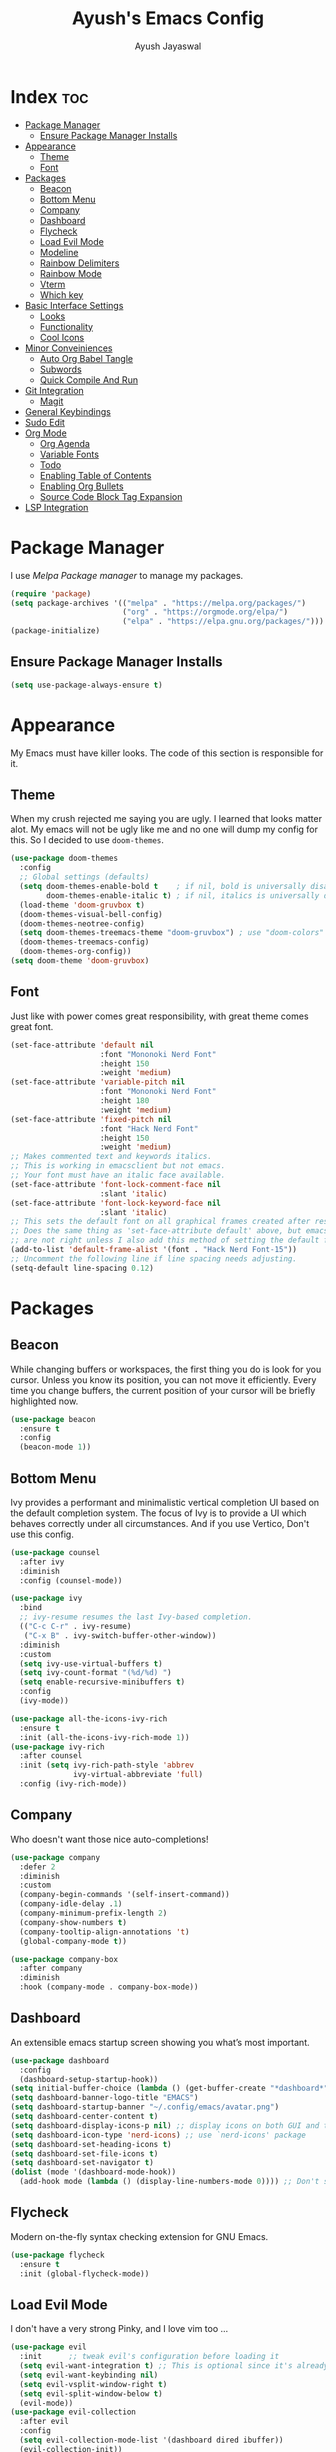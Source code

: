 #+TITLE: Ayush's Emacs Config
#+AUTHOR: Ayush Jayaswal 
#+DESCRIPTION: Ayush's Config For emacs
#+OPTIONS: toc:3
#+PROPERTY: header-args:emacs-lisp :tangle ./init.el
#+STARTUP: showeverything 
#+auto_tangle: t

* Index                                                                 :toc:
- [[#package-manager][Package Manager]]
  - [[#ensure-package-manager-installs][Ensure Package Manager Installs]]
- [[#appearance][Appearance]]
  - [[#theme][Theme]]
  - [[#font][Font]]
- [[#packages][Packages]]
  - [[#beacon][Beacon]]
  - [[#bottom-menu][Bottom Menu]]
  - [[#company][Company]]
  - [[#dashboard][Dashboard]]
  - [[#flycheck][Flycheck]]
  - [[#load-evil-mode][Load Evil Mode]]
  - [[#modeline][Modeline]]
  - [[#rainbow-delimiters][Rainbow Delimiters]]
  - [[#rainbow-mode][Rainbow Mode]]
  - [[#vterm][Vterm]]
  - [[#which-key][Which key]]
- [[#basic-interface-settings][Basic Interface Settings]]
  - [[#looks][Looks]]
  - [[#functionality][Functionality]]
  - [[#cool-icons][Cool Icons]]
- [[#minor-conveiniences][Minor Conveiniences]]
  - [[#auto-org-babel-tangle][Auto Org Babel Tangle]]
  - [[#subwords][Subwords]]
  - [[#quick-compile-and-run][Quick Compile And Run]]
- [[#git-integration][Git Integration]]
  - [[#magit][Magit]]
- [[#general-keybindings][General Keybindings]]
- [[#sudo-edit][Sudo Edit]]
- [[#org-mode][Org Mode]]
  - [[#org-agenda][Org Agenda]]
  - [[#variable-fonts][Variable Fonts]]
  - [[#todo][Todo]]
  - [[#enabling-table-of-contents][Enabling Table of Contents]]
  - [[#enabling-org-bullets][Enabling Org Bullets]]
  - [[#source-code-block-tag-expansion][Source Code Block Tag Expansion]]
- [[#lsp-integration][LSP Integration]]

* Package Manager
I use /Melpa Package manager/ to manage my packages.
#+begin_src emacs-lisp
  (require 'package)
  (setq package-archives '(("melpa" . "https://melpa.org/packages/")
                           ("org" . "https://orgmode.org/elpa/")
                           ("elpa" . "https://elpa.gnu.org/packages/")))
  (package-initialize)
#+end_src
** Ensure Package Manager Installs
#+begin_src emacs-lisp
  (setq use-package-always-ensure t)
#+end_src
* Appearance
My Emacs must have killer looks. The code of this section is responsible for it.
** Theme
When my crush rejected me saying you are ugly. I learned that looks matter alot.
My emacs will not be ugly like me and no one will dump my config for this.
So I decided to use =doom-themes=.
#+begin_src emacs-lisp
  (use-package doom-themes
    :config
    ;; Global settings (defaults)
    (setq doom-themes-enable-bold t    ; if nil, bold is universally disabled
          doom-themes-enable-italic t) ; if nil, italics is universally disabled
    (load-theme 'doom-gruvbox t)
    (doom-themes-visual-bell-config)
    (doom-themes-neotree-config)
    (setq doom-themes-treemacs-theme "doom-gruvbox") ; use "doom-colors" for less minimal icon theme
    (doom-themes-treemacs-config)
    (doom-themes-org-config))
  (setq doom-theme 'doom-gruvbox)
#+end_src
** Font
Just like with power comes great responsibility, with great theme comes great font.
#+begin_src emacs-lisp
  (set-face-attribute 'default nil
                      :font "Mononoki Nerd Font"
                      :height 150
                      :weight 'medium)
  (set-face-attribute 'variable-pitch nil
                      :font "Mononoki Nerd Font"
                      :height 180
                      :weight 'medium)
  (set-face-attribute 'fixed-pitch nil
                      :font "Hack Nerd Font"
                      :height 150
                      :weight 'medium)
  ;; Makes commented text and keywords italics.
  ;; This is working in emacsclient but not emacs.
  ;; Your font must have an italic face available.
  (set-face-attribute 'font-lock-comment-face nil
                      :slant 'italic)
  (set-face-attribute 'font-lock-keyword-face nil
                      :slant 'italic)
  ;; This sets the default font on all graphical frames created after restarting Emacs.
  ;; Does the same thing as 'set-face-attribute default' above, but emacsclient fonts
  ;; are not right unless I also add this method of setting the default font.
  (add-to-list 'default-frame-alist '(font . "Hack Nerd Font-15"))
  ;; Uncomment the following line if line spacing needs adjusting.
  (setq-default line-spacing 0.12)
#+end_src
* Packages
** Beacon
While changing buffers or workspaces, the first thing you do is look for you cursor. Unless you know its position, you can not move it efficiently.
Every time you change buffers, the current position of your cursor will be briefly highlighted now.
#+begin_src emacs-lisp
  (use-package beacon
    :ensure t
    :config
    (beacon-mode 1))
#+end_src
** Bottom Menu
Ivy provides a performant and minimalistic vertical completion UI based on the default completion system. The focus of Ivy is to provide a UI which behaves correctly under all circumstances. And if you use Vertico, Don't use this config.
#+begin_src emacs-lisp
  (use-package counsel
    :after ivy
    :diminish
    :config (counsel-mode))

  (use-package ivy
    :bind
    ;; ivy-resume resumes the last Ivy-based completion.
    (("C-c C-r" . ivy-resume)
     ("C-x B" . ivy-switch-buffer-other-window))
    :diminish
    :custom
    (setq ivy-use-virtual-buffers t)
    (setq ivy-count-format "(%d/%d) ")
    (setq enable-recursive-minibuffers t)
    :config
    (ivy-mode))

  (use-package all-the-icons-ivy-rich
    :ensure t
    :init (all-the-icons-ivy-rich-mode 1))
  (use-package ivy-rich
    :after counsel
    :init (setq ivy-rich-path-style 'abbrev
                ivy-virtual-abbreviate 'full)
    :config (ivy-rich-mode))
#+end_src
** Company
Who doesn't want those nice auto-completions!
#+begin_src emacs-lisp
  (use-package company
    :defer 2
    :diminish
    :custom
    (company-begin-commands '(self-insert-command))
    (company-idle-delay .1)
    (company-minimum-prefix-length 2)
    (company-show-numbers t)
    (company-tooltip-align-annotations 't)
    (global-company-mode t))

  (use-package company-box
    :after company
    :diminish
    :hook (company-mode . company-box-mode))
#+end_src
** Dashboard
An extensible emacs startup screen showing you what’s most important.
#+begin_src emacs-lisp
  (use-package dashboard
    :config
    (dashboard-setup-startup-hook))
  (setq initial-buffer-choice (lambda () (get-buffer-create "*dashboard*")))
  (setq dashboard-banner-logo-title "EMACS")
  (setq dashboard-startup-banner "~/.config/emacs/avatar.png")
  (setq dashboard-center-content t)
  (setq dashboard-display-icons-p nil) ;; display icons on both GUI and terminal
  (setq dashboard-icon-type 'nerd-icons) ;; use `nerd-icons' package
  (setq dashboard-set-heading-icons t)
  (setq dashboard-set-file-icons t)
  (setq dashboard-set-navigator t)
  (dolist (mode '(dashboard-mode-hook))
    (add-hook mode (lambda () (display-line-numbers-mode 0)))) ;; Don't show line numbers, Obviosly
#+end_src
** Flycheck
Modern on-the-fly syntax checking extension for GNU Emacs.
#+begin_src emacs-lisp
  (use-package flycheck
    :ensure t
    :init (global-flycheck-mode))
#+end_src
** Load Evil Mode
I don't have a very strong Pinky, and I love vim too ...
#+begin_src emacs-lisp
  (use-package evil
    :init      ;; tweak evil's configuration before loading it
    (setq evil-want-integration t) ;; This is optional since it's already set to t by default.
    (setq evil-want-keybinding nil)
    (setq evil-vsplit-window-right t)
    (setq evil-split-window-below t)
    (evil-mode))
  (use-package evil-collection
    :after evil
    :config
    (setq evil-collection-mode-list '(dashboard dired ibuffer))
    (evil-collection-init))
  (use-package evil-tutor)
#+end_src
** Modeline
It's Important for no reason but looks.
#+begin_src emacs-lisp
  (use-package doom-modeline
    :init (doom-modeline-mode 1)
    :hook (after-init . doom-modeline-mode))
  (setq doom-modeline-height 30)
  ;; Don't Show Evil Mode State in Modeline
  (with-eval-after-load 'evil
    (setq evil-normal-state-tag   nil
          evil-emacs-state-tag    nil
          evil-insert-state-tag   nil
          evil-motion-state-tag   nil
          evil-visual-state-tag   nil
          evil-operator-state-tag nil))
#+end_src
** Rainbow Delimiters
Never get confused by Brackets again.
#+begin_src emacs-lisp
  (use-package rainbow-delimiters
    :hook (prog-mode . rainbow-delimiters-mode))
#+end_src
** Rainbow Mode
#+begin_src emacs-lisp
  (use-package rainbow-mode
    :diminish
    :hook org-mode prog-mode)
#+end_src
** Vterm
If emacs fails, you'll need a terminal to run vim.
#+begin_src emacs-lisp
  (use-package vterm)
  (setq vterm-toggle-fullscreen-p nil)
  (add-to-list 'display-buffer-alist
               '((lambda (buffer-or-name _)
                   (let ((buffer (get-buffer buffer-or-name)))
                     (with-current-buffer buffer
                       (or (equal major-mode 'vterm-mode)
                           (string-prefix-p vterm-buffer-name (buffer-name buffer))))))
                 (display-buffer-reuse-window display-buffer-at-bottom)
                 (reusable-frames . visible)
                 (window-height . 0.3)))
  ;; Disable line numbers for some modes
  (dolist (mode '(vterm-mode-hook))
    (add-hook mode (lambda () (display-line-numbers-mode 0))))
#+end_src
** Which key
So that you don't have to keep a hard-copy of cheatsheet at all times.
#+begin_src emacs-lisp
  (use-package which-key
    :init
    (which-key-mode 1)
    :diminish
    :config
    (setq which-key-side-window-location 'bottom
          which-key-sort-order #'which-key-key-order
          which-key-allow-imprecise-window-fit nil
          which-key-sort-uppercase-first nil
          which-key-add-column-padding 1
          which-key-max-display-columns nil
          which-key-min-display-lines 6
          which-key-side-window-slot -10
          which-key-side-window-max-height 0.25
          which-key-idle-delay 0.8
          which-key-max-description-length 25
          which-key-allow-imprecise-window-fit nil
          which-key-separator " → " ))
#+end_src
* Basic Interface Settings
These are settings that do not depend on packages and built-in enchancements to the UI.
** Looks
*** Disable bell
This is annoying, remove this line if you like being visually reminded of events.
#+begin_src emacs-lisp
                                          ;  (setq ring-bell-function 'ignore)
#+end_src
*** Disable menus and scrollbars
If you like using any of those, change =-1= to =1=.
#+begin_src emacs-lisp
  (tool-bar-mode -1)
  (menu-bar-mode -1)
  (scroll-bar-mode -1)
#+end_src
*** Display Line Numbers and Truncated Lines
Following codeblock enables Line Numbers, Truncates Lines and Highlights current lines.
#+begin_src emacs-lisp
  (global-display-line-numbers-mode 1)
  (global-visual-line-mode t)
  (global-hl-line-mode t)
#+end_src
*** No Gui Dialogs
This is not MS Word or VS Code that you will get GUI Dialog Boxes.
#+begin_src emacs-lisp
  (setq use-dialog-box nil)  ;; Don't use gui dialog boxes.
#+end_src
*** Remove lame startup screen
We use an actual replacement for it, keep reading or head directly to dashboard
#+begin_src emacs-lisp
  (setq inhibit-startup-message t)
#+end_src
*** Set UTF-8 encoding
#+BEGIN_SRC emacs-lisp
  (setq locale-coding-system 'utf-8)
  (set-terminal-coding-system 'utf-8)
  (set-keyboard-coding-system 'utf-8)
  (set-selection-coding-system 'utf-8)
  (prefer-coding-system 'utf-8)
#+END_SRC
*** Transparency
#+begin_src emacs-lisp
  ;;(set-frame-parameter nil 'alpha-background 90)
  ;;(add-to-list 'default-frame-alist '(alpha-background . 90))
  ;;(set-frame-parameter (selected-frame) 'alpha '(<active> . <inactive>))
  ;;(set-frame-parameter (selected-frame) 'alpha <both>)
  (set-frame-parameter (selected-frame) 'alpha '(90 . 80))
  (add-to-list 'default-frame-alist '(alpha . (90 . 80)))
#+end_src
** Functionality
*** Automatic Pairing
VS Code magically completes quote marks, Why should emacs lag behind?
#+begin_src emacs-lisp
  (electric-pair-mode 1)     ;; Enable automatic insertion of matching brackets
#+end_src
*** Change yes-or-no questions into y-or-n questions
Why write "yes" when you can write "y"
#+begin_src emacs-lisp
  (defalias 'yes-or-no-p 'y-or-n-p)
#+end_src
*** Disable backups and auto-saves
I don't use either, you might want to turn those from =nil= to =t= if you do.
#+begin_src emacs-lisp
  (setq make-backup-files nil)
  (setq auto-save-default nil)
#+end_src
*** Global Escape
Use escape key to leave anything.
#+begin_src emacs-lisp
  (global-set-key (kbd "<escape>") 'keyboard-escape-quit) ;;
#+end_src
*** Show Columns too
Columns are important too, don't ignore their utility.
#+begin_src emacs-lisp
  (column-number-mode)       ;; Show Column numbers too.
#+end_src
*** Zooming In/Out
You can use the bindings CTRL plus =/- for zooming in/out.  You can also use CTRL plus the mouse wheel for zooming in/out.
#+begin_src emacs-lisp
  (global-set-key (kbd "C-=") 'text-scale-increase)
  (global-set-key (kbd "C--") 'text-scale-decrease)
  (global-set-key (kbd "<C-wheel-up>") 'text-scale-increase)
  (global-set-key (kbd "<C-wheel-down>") 'text-scale-decrease)
#+end_src
** Cool Icons
Why use vim, when emacs can render icons better.
#+begin_src emacs-lisp
  (use-package all-the-icons
    :ensure t
    :init)
  (use-package all-the-icons-dired
    :ensure t
    :init (add-hook 'dired-mode-hook 'all-the-icons-dired-mode))
  (use-package all-the-icons-ibuffer
    :ensure t
    :init (all-the-icons-ibuffer-mode 1))
#+end_src
* Minor Conveiniences
Emacs is at it's best when it just does things for you, shows you the way, guides you so to speak.
This can be best achieved using a number of small extensions. While on their own they might not be particularly impressive.
** Auto Org Babel Tangle
#+begin_src emacs-lisp
  (use-package org-auto-tangle
    :ensure t
    :load-path "site-lisp/org-auto-tangle/"    ;; this line is necessary only if you cloned the repo in your site-lisp directory
    :defer t
    :hook (org-mode . org-auto-tangle-mode)
    :config
    (setq org-auto-tangle-default t))
#+end_src
** Subwords
subword will remaps word-based editing commands to subword-based commands that handle symbols with mixed uppercase and lowercase letters.
#+begin_src emacs-lisp
  (global-subword-mode 1)
#+end_src
** Quick Compile And Run
*** Compile
**** C compilation
#+begin_src emacs-lisp
(defun compile-c-cpp-program ()
  (interactive)
  (let* ((file-name (buffer-file-name))
         (program-name (file-name-sans-extension file-name))
         (compile-cmd (format "gcc -Wall -Wextra -o %s %s -lm" program-name file-name)))
    ;; Compile the C program
    (compile compile-cmd))
  ;; Switch to the *compilation* buffer
  (pop-to-buffer "*compilation*"))
#+end_src
*** Run
**** C programs
#+begin_src emacs-lisp
(defun run-c-cpp-program ()
  (interactive)
  (let* ((file-name (buffer-file-name))
         (program-name (file-name-sans-extension file-name))
         (executable program-name))

    (if (file-exists-p executable)
        (progn
          ;; Run the executable in a comint-run buffer
          (async-shell-command executable (format "*%s*" program-name))
          (pop-to-buffer (format "*%s*" program-name)))
      (message "Executable not found. Please compile the program first. Also, Make sure executable has same name as C source code without extension and in same directory as well."))))
#+end_src
**** Python Programs
#+begin_src emacs-lisp
(defun run-python-program ()
  (interactive)
  (let* ((file-name (buffer-file-name))
         (executable "python")
         (args (list executable file-name)))

    ;; Run the Python program in a comint-run buffer
    (if (file-exists-p executable)
        (progn
          (pop-to-buffer (format "Python: %s" (buffer-name)))
          (comint-mode)
          (erase-buffer)
          (apply 'make-comint-in-buffer "Python" nil executable nil args)))
      (message "Python executable not found. Please make sure Python is installed.")))
#+end_src
* Git Integration
Countless are the times where I opened vterm and use =git= on something. These times are also something that I'd prefer stay in the past, since =magit= is great.
It's easy and intuitive to use, shows it's options at a keypress and much more.
** Magit
=magit= is a amazing /melpa/ package which allow me to use git within emacs more better way.
#+begin_src emacs-lisp
  (use-package magit
    :ensure t
    :config
    (setq magit-push-always-verify nil)
    (setq git-commit-summary-max-length 50)
    :bind
    ("M-g" . magit-status))
#+end_src
* General Keybindings
#+begin_src emacs-lisp
  (use-package general
    :config
    (general-evil-setup)
    ;; set up 'SPC' as the global leader key
    (general-create-definer emacs/leader-keys
      :states '(normal insert visual emacs)
      :keymaps 'override
      :prefix "SPC" ;; set leader
      :global-prefix "M-SPC") ;; access leader in insert mode
    (emacs/leader-keys
      "f" '(:ignore t :wk "File Options")
      "." '(find-file :wk "Find file")
      "SPC" '(counsel-M-x :wk "Counsel M-x")
      "f f" '(find-file :wk "Find file")
      "f c" '((lambda () (interactive) (find-file "~/.config/emacs/README.org")) :wk "Edit emacs config")
      "f t" '((lambda () (interactive) (find-file "~/dox/orgs/org-agenda/tasks.org")) :wk "Open TODO File")
      "TAB TAB" '(comment-line :wk "Comment lines"))
    (emacs/leader-keys
      "o" '(:ignore t :wk "Org-Mode Commands")
      "o a" '(org-agenda :wk "Org Agenda")
      "o o" '(org-mode :wk "Org Mode"))
  (emacs/leader-keys
      "c" '(:ignore t :wk "Compile Commands")
      "c c" '(compile-c-cpp-program :wk "Compile C/C++ Prorgam"))
  (emacs/leader-keys
      "r" '(:ignore t :wk "Run Commands")
      "r c" '(run-c-cpp-program :wk "Run C/C++ Executable")
      "r p" '(run-python-program :wk "Run Python Program"))
    (emacs/leader-keys
      ";" '(:ignore t :wk "Bookmark Options")
      "; b" '(bookmark-jump :wk "Quickly Jump to a Bookmark")
      "; a" '(bookmark-set :wk "Create a Bookmark")
      "; d" '(bookmark-delete :wk "Delete a Saved Bookmark"))
    (emacs/leader-keys
      "b" '(:ignore t :wk "buffer")
      "b b" '(switch-to-buffer :wk "Switch buffer")
      "b i" '(ibuffer :wk "Ibuffer")
      "b k" '(kill-this-buffer :wk "Kill this buffer")
      "b n" '(next-buffer :wk "Next buffer")
      "b p" '(previous-buffer :wk "Previous buffer")
      "b r" '(revert-buffer :wk "Reload buffer"))
    (emacs/leader-keys
      "q" '(:ignore t :wk "Quit Something")
      "q b" '(kill-this-buffer :wk "Quit current Buffer") 
      "q w" '(quit-window :wk "Quit Window and bury its Buffer"))
    (emacs/leader-keys
      "e" '(:ignore t :wk "Evaluate")    
      "e b" '(eval-buffer :wk "Evaluate elisp in buffer")
      "e d" '(eval-defun :wk "Evaluate defun containing or after point")
      "e e" '(eval-expression :wk "Evaluate and elisp expression")
      "e l" '(eval-last-sexp :wk "Evaluate elisp expression before point")
      "e r" '(eval-region :wk "Evaluate elisp in region")) 
    (emacs/leader-keys
      "s" '(:ignore t :wk "Swiper Search")
      "s s" '(swiper :wk "Search current Buffer") 
      "s a" '(swiper-all :wk "Search all Active Buffers"))
    (emacs/leader-keys
      "h" '(:ignore t :wk "Help")
      "h f" '(describe-function :wk "Describe function")
      "h v" '(describe-variable :wk "Describe variable")
      "h r r" '((lambda () (interactive) (load-file "~/.config/emacs/init.el")) :wk "Reload emacs config"))
    (emacs/leader-keys
      "t" '(:ignore t :wk "Toggle")
      "t l" '(display-line-numbers-mode :wk "Toggle line numbers")
      "t t" '(vterm-toggle :wk "Toggle Terminal")
      "t v" '(visual-line-mode :wk "Toggle to View truncated lines")))
#+end_src
* Sudo Edit
Opening nano to edit files which require root permission is pain in the butt. This package
=sudo-edit= allow us to edit files which require root permission with emacs.
#+begin_src emacs-lisp
  (use-package sudo-edit
    :ensure t
    :bind ("s-e" . sudo-edit))
#+end_src
* Org Mode
** Org Agenda
#+begin_src emacs-lisp
  (setq org-directory "~/dox/orgs/org-agenda")
  (setq org-agenda-files '("tasks.org"))
  ;; If you only want to see the agenda for today
  ;; (setq org-agenda-span 'day)
  (setq org-agenda-start-with-log-mode t)
  (setq org-log-done 'time)
  (setq org-todo-keywords
        '((sequence "TODO(t)" "NEXT(n)" "|" "DONE(d!)")
          (sequence "BACKLOG(b)" "PLAN(p)" "READY(r)" "ACTIVE(a)" "REVIEW(v)" "WAIT(w@/!)" "HOLD(h)" "|" "COMPLETED(c)" "CANC(k@)")))
  (setq org-agenda-custom-commands
        '(("d" "Dashboard"
           ((agenda "" ((org-deadline-warning-days 7)))
            (todo "NEXT"
                  ((org-agenda-overriding-header "Next Tasks")))
            (tags-todo "agenda/ACTIVE" ((org-agenda-overriding-header "Active Projects")))))

          ("n" "Next Tasks"
           ((todo "NEXT"
                  ((org-agenda-overriding-header "Next Tasks")))))


          ("W" "Work Tasks" tags-todo "+work")

          ;; Low-effort next actions
          ("e" tags-todo "+TODO=\"NEXT\"+Effort<15&+Effort>0"
           ((org-agenda-overriding-header "Low Effort Tasks")
            (org-agenda-max-todos 20)
            (org-agenda-files org-agenda-files)))

          ("w" "Workflow Status"
           ((todo "WAIT"
                  ((org-agenda-overriding-header "Waiting on External")
                   (org-agenda-files org-agenda-files)))
            (todo "REVIEW"
                  ((org-agenda-overriding-header "In Review")
                   (org-agenda-files org-agenda-files)))
            (todo "PLAN"
                  ((org-agenda-overriding-header "In Planning")
                   (org-agenda-todo-list-sublevels nil)
                   (org-agenda-files org-agenda-files)))
            (todo "BACKLOG"
                  ((org-agenda-overriding-header "Project Backlog")
                   (org-agenda-todo-list-sublevels nil)
                   (org-agenda-files org-agenda-files)))
            (todo "READY"
                  ((org-agenda-overriding-header "Ready for Work")
                   (org-agenda-files org-agenda-files)))
            (todo "ACTIVE"
                  ((org-agenda-overriding-header "Active Projects")
                   (org-agenda-files org-agenda-files)))
            (todo "COMPLETED"
                  ((org-agenda-overriding-header "Completed Projects")
                   (org-agenda-files org-agenda-files)))
            (todo "CANC"
                  ((org-agenda-overriding-header "Cancelled Projects")
                   (org-agenda-files org-agenda-files)))))))
#+end_src
** Variable Fonts
#+begin_src emacs-lisp
  (setq org-hide-emphasis-markers t)
  (require 'org)
  ;; Function to set Liberation Sans font for Org mode buffers
  (defun set-org-buffer-font ()
    (face-remap-add-relative 'default '(:family "Liberation Sans")))

  ;; Add the hook to apply the font for Org mode buffers
  (add-hook 'org-mode-hook 'set-org-buffer-font)


  ;; Define font faces
  (defface org-title-face
    '((t (:inherit default :height 600 :underline nil :weight bold :font "Rothenburg Decorative")))
    "Face for the org document title")
  (defface org-heading-face
    '((t (:inherit default :family "URW Gothic")))
    "Face for org headings")

  ;; Set font faces for org levels
  (custom-theme-set-faces
   'user
   '(org-level-8 ((t (:inherit org-heading-face :height 1.2))))
   '(org-level-7 ((t (:inherit org-heading-face :height 1.2))))
   '(org-level-6 ((t (:inherit org-heading-face :height 1.2))))
   '(org-level-5 ((t (:inherit org-heading-face :height 1.2))))
   '(org-level-4 ((t (:inherit org-heading-face :height 1.4))))
   '(org-level-3 ((t (:inherit org-heading-face :height 1.4))))
   '(org-level-2 ((t (:inherit org-heading-face :height 1.6))))
   '(org-level-1 ((t (:inherit org-heading-face :weight bold :height 1.9))))
   '(org-document-author ((t (:inherit org-author-face))))
   '(org-document-title ((t (:inherit org-title-face)))))
#+end_src

** Todo
#+begin_src emacs-lisp
  (setq org-todo-keywords
        '((sequence "TODO(t)" "NEXT(n)" "|" "DONE(d!)")
          (sequence "BACKLOG(b)" "PLAN(p)" "READY(r)" "ACTIVE(a)" "REVIEW(v)" "WAIT(w@/!)" "HOLD(h)" "|" "COMPLETED(c)" "CANC(k@)")))
#+end_src
** Enabling Table of Contents
#+begin_src emacs-lisp
  (use-package toc-org
    :commands toc-org-enable
    :init (add-hook 'org-mode-hook 'toc-org-enable))
#+end_src
** Enabling Org Bullets
Org-bullets gives us attractive bullets rather than asterisks.
#+begin_src emacs-lisp
  (add-hook 'org-mode-hook 'org-indent-mode) 
  (add-hook 'org-mode-hook 'variable-pitch-mode) 
  (use-package org-bullets)
  (add-hook 'org-mode-hook (lambda () (org-bullets-mode 1)))
#+end_src
** Source Code Block Tag Expansion
Org-tempo is not a separate package but a module within org that can be enabled.  Org-tempo allows for '<s' followed by TAB to expand to a begin_src tag.  Other expansions available include:

| Typing the below + TAB | Expands to ...                          |
|------------------------+-----------------------------------------|
| <a                     | '#+begin_export ascii' … '#+end_export  |
| <c                     | '#+begin_center' … '#+end_center'       |
| <c                     | '#+begin_comment' … '#+end_comment'     |
| <e                     | '#+begin_example' … '#+end_example'     |
| <e                     | '#+begin_export' … '#+end_export'       |
| <h                     | '#+begin_export html' … '#+end_export'  |
| <l                     | '#+begin_export latex' … '#+end_export' |
| <q                     | '#+begin_quote' … '#+end_quote'         |
| <s                     | '#+begin_src' … '#+end_src'             |
| <v                     | '#+begin_verse' … '#+end_verse'         |

#+begin_src emacs-lisp 
  (require 'org-tempo)
#+end_src
* LSP Integration
These are several packages that provide Language Server Protocol Features for Several Languages.
#+begin_src emacs-lisp
  (use-package lsp-mode
    :commands (lsp lsp-deferred)
    :init
    (setq lsp-keymap-prefix "C-c l")
    :config
    (lsp-enable-which-key-integration t)
    :hook (prog-mode . lsp-mode)
    )
  (use-package lsp-ui
    :commands lsp-ui-mode)
  (setq lsp-ui-sideline-show-diagnostics t)
  (setq lsp-ui-sideline-show-code-actions t)
  (use-package lsp-pyright
    :hook (python-mode . (lambda ()
                           (require 'lsp-pyright)
                           (lsp))))
#+end_src

